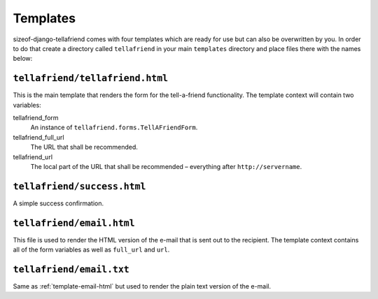 Templates
=========

sizeof-django-tellafriend comes with four templates which are ready for use but can also be overwritten by you.
In order to do that create a directory called ``tellafriend`` in your main ``templates`` directory and place files
there with the names below:

``tellafriend/tellafriend.html``
--------------------------------

This is the main template that renders the form for the tell-a-friend functionality.
The template context will contain two variables:

tellafriend_form
    An instance of ``tellafriend.forms.TellAFriendForm``.

tellafriend_full_url
    The URL that shall be recommended.

tellafriend_url
    The local part of the URL that shall be recommended – everything after ``http://servername``.


``tellafriend/success.html``
----------------------------

A simple success confirmation. 


.. _template-email-html:

``tellafriend/email.html``
--------------------------

This file is used to render the HTML version of the e-mail that is sent out to the recipient.
The template context contains all of the form variables as well as ``full_url`` and ``url``.


``tellafriend/email.txt``
-------------------------

Same as :ref:`template-email-html` but used to render the plain text version of the e-mail.
